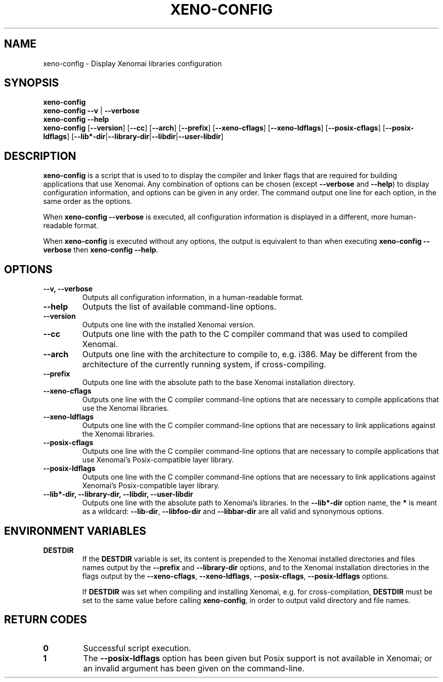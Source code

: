 '\" t
.\" ** The above line should force tbl to be a preprocessor **
.\" Man page for xeno-config
.\"
.\" Copyright (C) 2005, 2006 Romain Lenglet <rlenglet@users.forge.objectweb.org>
.\"
.\" You may distribute under the terms of the GNU General Public
.\" License as specified in the file COPYING that comes with the
.\" Xenomai distribution.
.\"
.pc
.TH XENO-CONFIG 1 "2006-03-27" "2.6.0" "Xenomai"
.SH NAME
xeno-config \- Display Xenomai libraries configuration
.SH SYNOPSIS
.\" The general command line
.B xeno-config
.br
\fBxeno-config\fP \fB\-\-v\fP | \fB\-\-verbose\fP
.br
.B xeno-config \-\-help
.br
\fBxeno-config\fP [\fB\-\-version\fP] [\fB\-\-cc\fP] [\fB\-\-arch\fP] [\fB\-\-prefix\fP] [\fB\-\-xeno\-cflags\fP] [\fB\-\-xeno\-ldflags\fP] [\fB\-\-posix\-cflags\fP] [\fB\-\-posix\-ldflags\fP] [\fB\-\-lib*\-dir\fP|\fB\-\-library\-dir\fP|\fB\-\-libdir\fP|\fB\-\-user\-libdir\fP]
.SH DESCRIPTION
\fBxeno-config\fP is a script that is used to to display the compiler and linker flags that are required for building applications that use Xenomai.
Any combination of options can be chosen (except \fB\-\-verbose\fP and \fB\-\-help\fP) to display configuration information, and options can be given in any order.
The command output one line for each option, in the same order as the options.

When \fBxeno-config \-\-verbose\fP is executed, all configuration information is displayed in a different, more human-readable format.

When \fBxeno-config\fP is executed without any options, the output is equivalent to than when executing \fBxeno-config \-\-verbose\fP then \fBxeno-config \-\-help\fP.

.\" ********************************************************************
.SH OPTIONS
.TP
.B \-\-v, \-\-verbose
Outputs all configuration information, in a human-readable format.
.TP
.B \-\-help
Outputs the list of available command-line options.
.TP
.B \-\-version
Outputs one line with the installed Xenomai version.
.TP
.B \-\-cc
Outputs one line with the path to the C compiler command that was used to compiled Xenomai.
.TP
.B \-\-arch
Outputs one line with the architecture to compile to, e.g. i386.
May be different from the architecture of the currently running system, if cross-compiling.
.TP
.B \-\-prefix
Outputs one line with the absolute path to the base Xenomai installation directory.
.TP
.B \-\-xeno\-cflags
Outputs one line with the C compiler command-line options that are necessary to compile applications that use the Xenomai libraries.
.TP
.B \-\-xeno\-ldflags
Outputs one line with the C compiler command-line options that are necessary to link applications against the Xenomai libraries.
.TP
.B \-\-posix\-cflags
Outputs one line with the C compiler command-line options that are necessary to compile applications that use Xenomai's Posix-compatible layer library.
.TP
.B \-\-posix\-ldflags
Outputs one line with the C compiler command-line options that are necessary to link applications against Xenomai's Posix-compatible layer library.
.TP
.B \-\-lib*\-dir, \-\-library\-dir, \-\-libdir, \-\-user\-libdir
Outputs one line with the absolute path to Xenomai's libraries.
In the \fB\-\-lib*\-dir\fP option name, the \fB*\fP is meant as a wildcard: \fB\-\-lib\-dir\fP, \fB\-\-libfoo\-dir\fP and \fB\-\-libbar\-dir\fP are all valid and synonymous options.
.SH "ENVIRONMENT VARIABLES"
.TP
.B DESTDIR
If the \fBDESTDIR\fP variable is set, its content is prepended to the Xenomai installed directories and files names output by the
\fB\-\-prefix\fP and \fB\-\-library\-dir\fP options, and to the Xenomai installation directories in the flags output by the
\fB\-\-xeno\-cflags\fP, \fB\-\-xeno\-ldflags\fP, \fB\-\-posix\-cflags\fP, \fB\-\-posix\-ldflags\fP
options.

If \fBDESTDIR\fP was set when compiling and installing Xenomai, e.g. for cross-compilation, \fBDESTDIR\fP must be set to the same value before calling \fBxeno-config\fP, in order to output valid directory and file names.
.SH "RETURN CODES"
.TP
.B 0
Successful script execution.
.TP
.B 1
The
.B \-\-posix\-ldflags
option has been given but Posix support is not available in Xenomai;
or an invalid argument has been given on the command-line.
